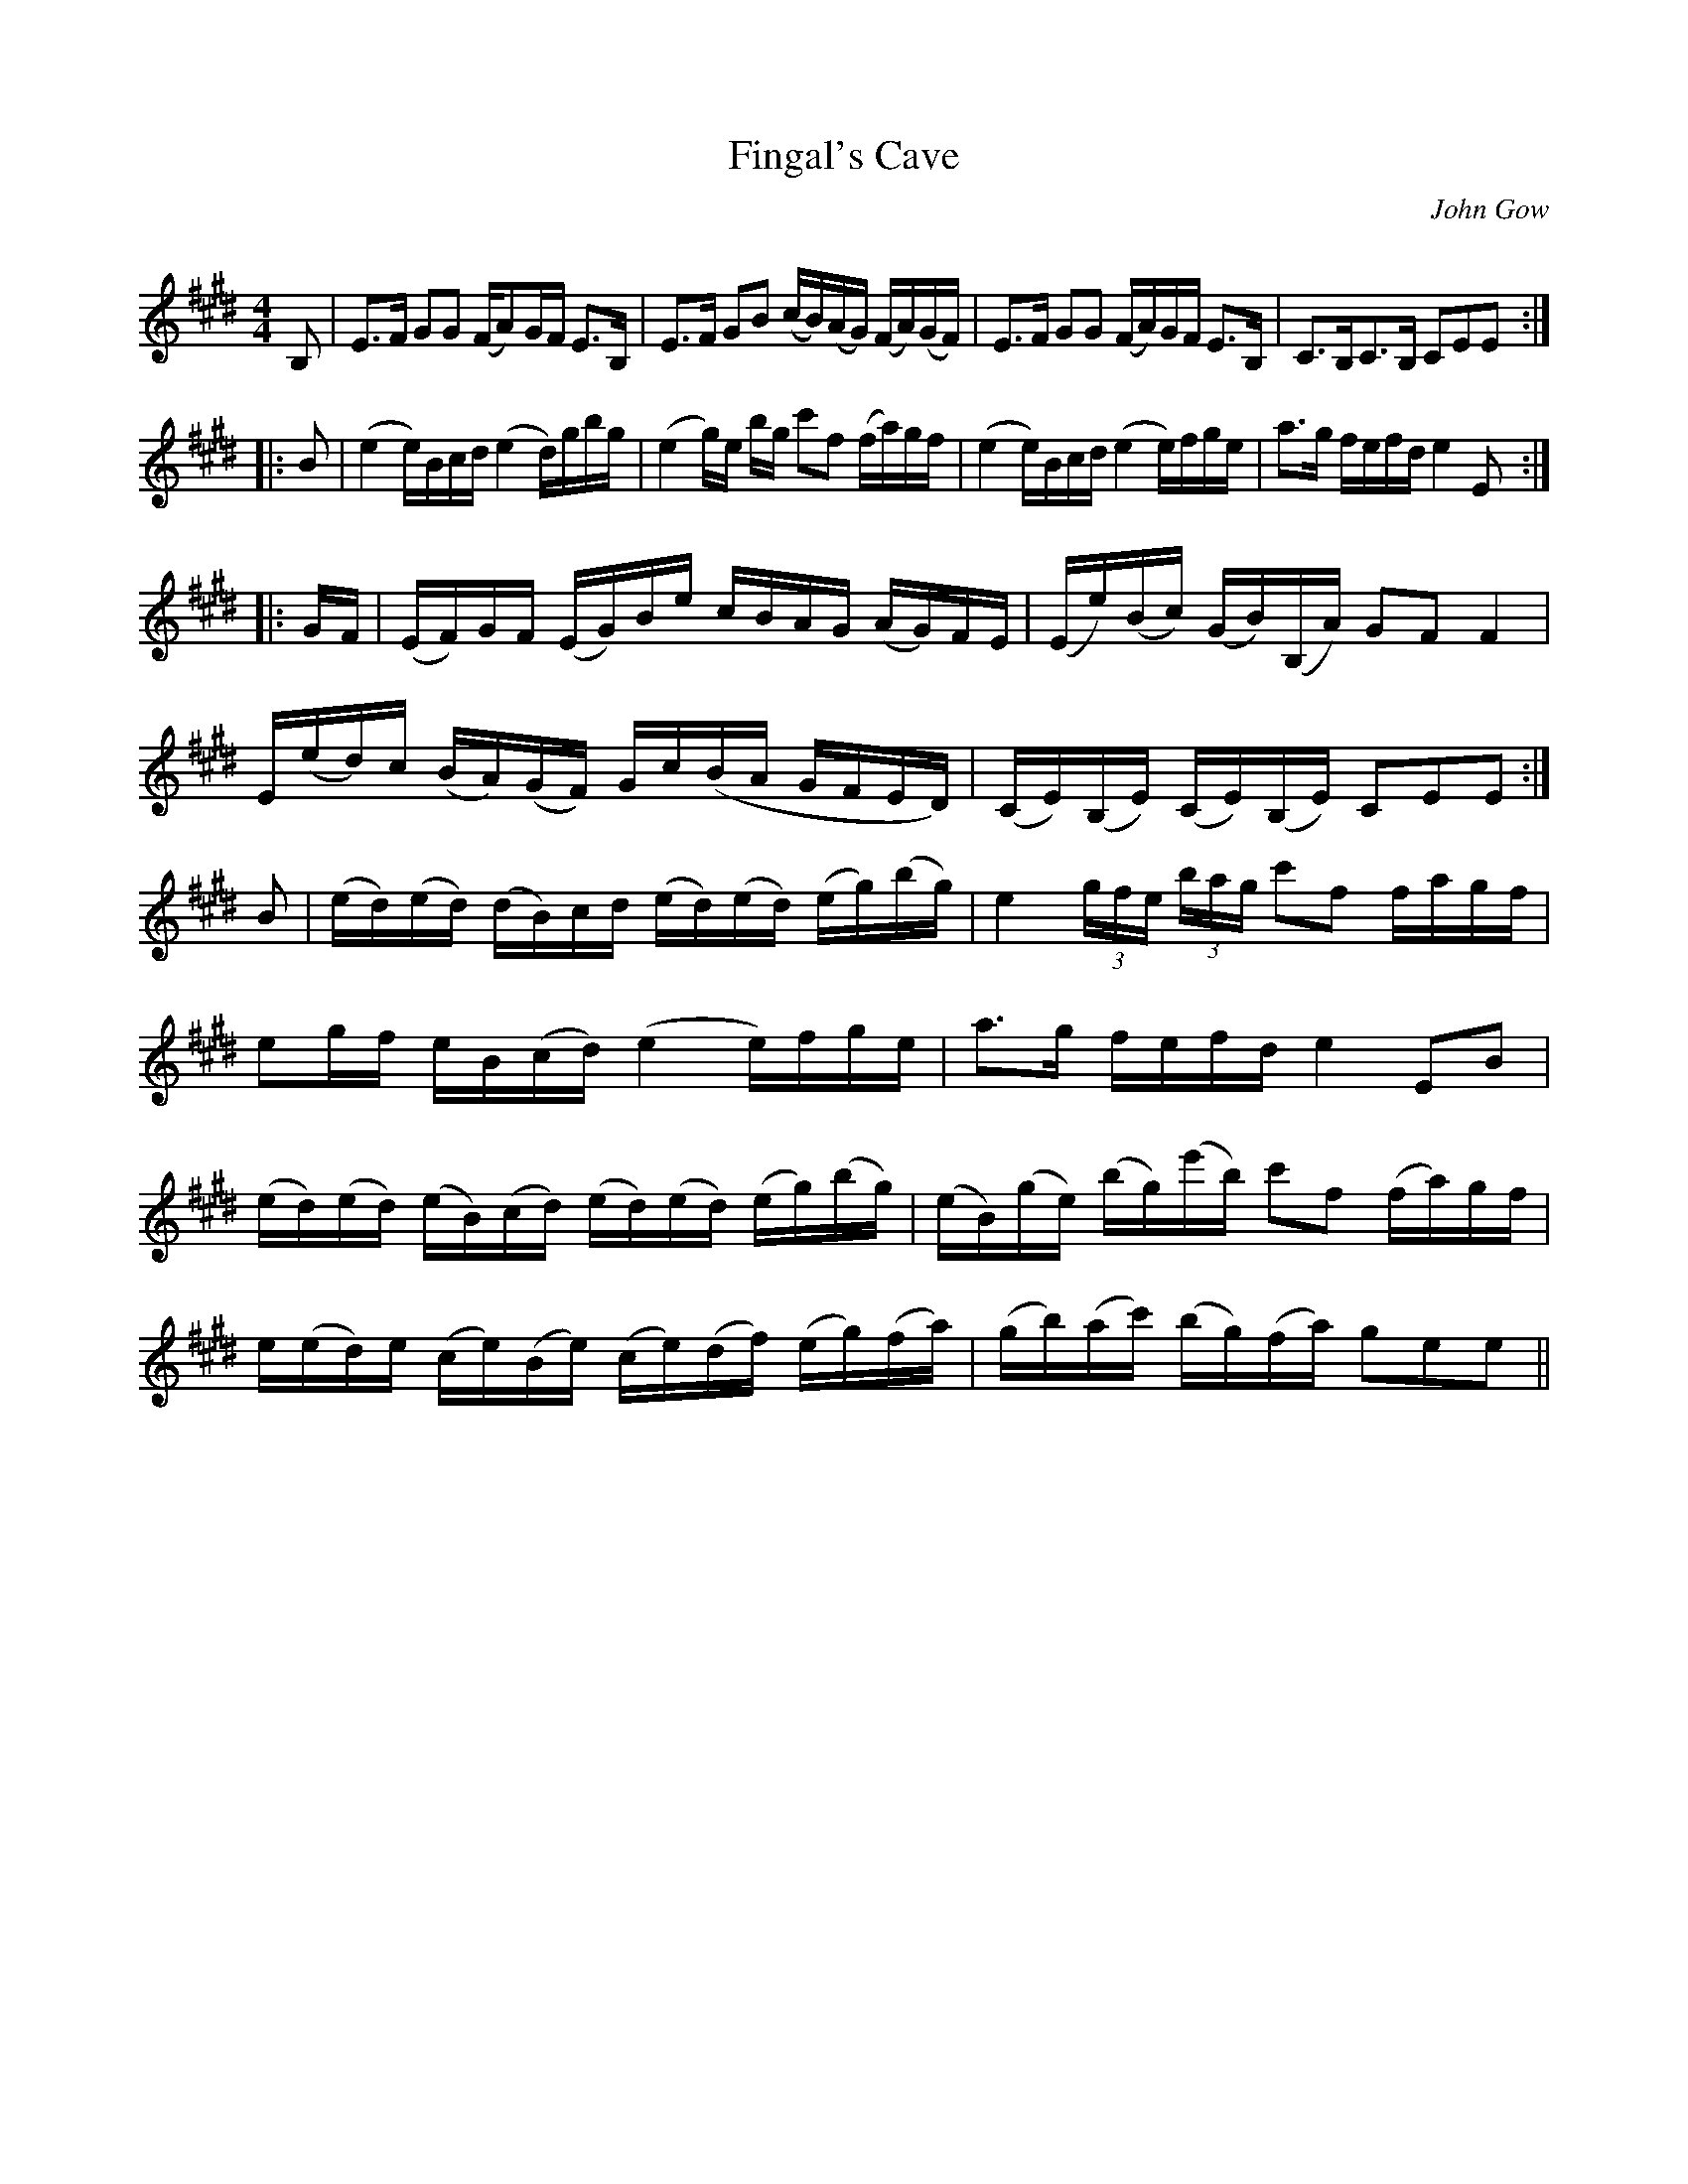 X:1
T:Fingal's Cave
C:John Gow
R:Strathspey
Q: 128
K:E
M:4/4
L:1/8
B,|E>F GG (F/A)G/F/ E>B,|E>F GB (c/B/)(A/G/) (F/A/)(G/F/)|E>F GG (F/A/)G/F/ E>B,|C>B,C>B, CEE:|
|:B|(e2 e/)B/c/d/ (e2 d/)g/b/g/|(e2 g/)e/ b/g/ c'f (f/a/)g/f/|(e2 e/)B/c/d/ (e2 e/)f/g/e/|a>g f/e/f/d/ e2 E:|
|:G/F/|(E/F/)G/F/ (E/G/)B/e/ c/B/A/G/ (A/G/)F/E/|(E/e/)(B/c/) (G/B/)(B,/A/) GF F2|
E/(e/d/)c/ (B/A/)(G/F/) G/c/(B/A/ G/F/E/D/)|(C/E/)(B,/E/) (C/E/)(B,/E/) CEE:|
B|(e/d/)(e/d/) (d/B/)c/d/ (e/d/)(e/d/) (e/g/)(b/g/)|e2 (3g/f/e/ (3b/a/g/ c'f f/a/g/f/|
eg/f/ e/B/(c/d/) (e2 e/)f/g/e/|a>g f/e/f/d/ e2 EB|
(e/d/)(e/d/) (e/B/)(c/d/) (e/d/)(e/d/) (e/g/)(b/g/)|(e/B/)(g/e/) (b/g/)(e'/b/) c'f (f/a/)g/f/|
e/(e/d/)e/ (c/e/)(B/e/) (c/e/)(d/f/) (e/g/)(f/a/)|(g/b/)(a/c'/) (b/g/)(f/a/) gee||
